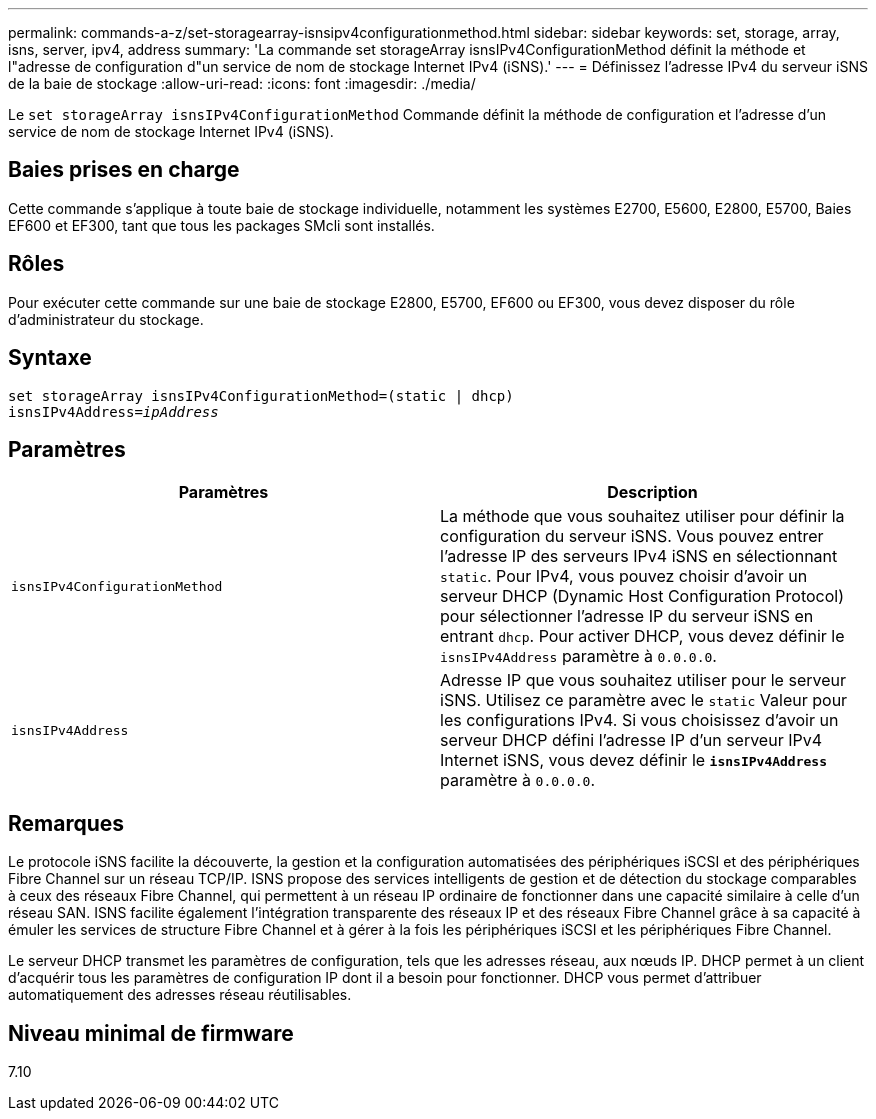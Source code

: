 ---
permalink: commands-a-z/set-storagearray-isnsipv4configurationmethod.html 
sidebar: sidebar 
keywords: set, storage, array, isns, server, ipv4, address 
summary: 'La commande set storageArray isnsIPv4ConfigurationMethod définit la méthode et l"adresse de configuration d"un service de nom de stockage Internet IPv4 (iSNS).' 
---
= Définissez l'adresse IPv4 du serveur iSNS de la baie de stockage
:allow-uri-read: 
:icons: font
:imagesdir: ./media/


[role="lead"]
Le `set storageArray isnsIPv4ConfigurationMethod` Commande définit la méthode de configuration et l'adresse d'un service de nom de stockage Internet IPv4 (iSNS).



== Baies prises en charge

Cette commande s'applique à toute baie de stockage individuelle, notamment les systèmes E2700, E5600, E2800, E5700, Baies EF600 et EF300, tant que tous les packages SMcli sont installés.



== Rôles

Pour exécuter cette commande sur une baie de stockage E2800, E5700, EF600 ou EF300, vous devez disposer du rôle d'administrateur du stockage.



== Syntaxe

[listing, subs="+macros"]
----
set storageArray isnsIPv4ConfigurationMethod=(static | dhcp)
isnsIPv4Address=pass:quotes[_ipAddress_]
----


== Paramètres

[cols="2*"]
|===
| Paramètres | Description 


 a| 
`isnsIPv4ConfigurationMethod`
 a| 
La méthode que vous souhaitez utiliser pour définir la configuration du serveur iSNS. Vous pouvez entrer l'adresse IP des serveurs IPv4 iSNS en sélectionnant `static`. Pour IPv4, vous pouvez choisir d'avoir un serveur DHCP (Dynamic Host Configuration Protocol) pour sélectionner l'adresse IP du serveur iSNS en entrant `dhcp`. Pour activer DHCP, vous devez définir le `isnsIPv4Address` paramètre à `0.0.0.0`.



 a| 
`isnsIPv4Address`
 a| 
Adresse IP que vous souhaitez utiliser pour le serveur iSNS. Utilisez ce paramètre avec le `static` Valeur pour les configurations IPv4. Si vous choisissez d'avoir un serveur DHCP défini l'adresse IP d'un serveur IPv4 Internet iSNS, vous devez définir le `*isnsIPv4Address*` paramètre à `0.0.0.0`.

|===


== Remarques

Le protocole iSNS facilite la découverte, la gestion et la configuration automatisées des périphériques iSCSI et des périphériques Fibre Channel sur un réseau TCP/IP. ISNS propose des services intelligents de gestion et de détection du stockage comparables à ceux des réseaux Fibre Channel, qui permettent à un réseau IP ordinaire de fonctionner dans une capacité similaire à celle d'un réseau SAN. ISNS facilite également l'intégration transparente des réseaux IP et des réseaux Fibre Channel grâce à sa capacité à émuler les services de structure Fibre Channel et à gérer à la fois les périphériques iSCSI et les périphériques Fibre Channel.

Le serveur DHCP transmet les paramètres de configuration, tels que les adresses réseau, aux nœuds IP. DHCP permet à un client d'acquérir tous les paramètres de configuration IP dont il a besoin pour fonctionner. DHCP vous permet d'attribuer automatiquement des adresses réseau réutilisables.



== Niveau minimal de firmware

7.10

